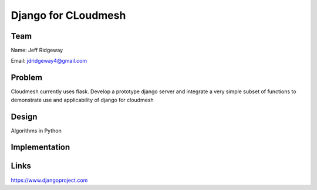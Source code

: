 Django for CLoudmesh
======================================================================

Team
----------------------------------------------------------------------
Name: Jeff Ridgeway

Email: jdridgeway4@gmail.com

Problem
----------------------------------------------------------------------
Cloudmesh currently uses flask. Develop a prototype django server and integrate a very simple subset of functions to demonstrate use and applicability of django for cloudmesh


Design
----------------------------------------------------------------------
Algorithms in Python

Implementation
----------------------------------------------------------------------


Links
----------------------------------------------------------------------
https://www.djangoproject.com

